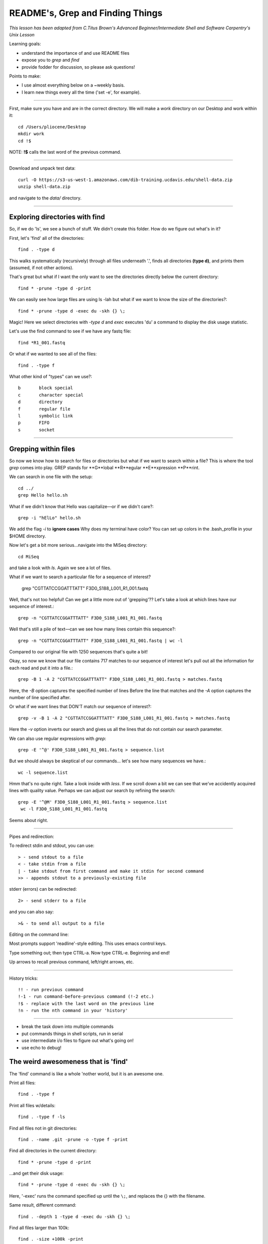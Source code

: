 README's, Grep and Finding Things
====================================

*This lesson has been adapted from C.Titus Brown's Advanced Beginner/Intermediate Shell and Software Carpentry's Unix Lesson*

Learning goals:

* understand the importance of and use README files
* expose you to `grep` and `find`
* provide fodder for discussion, so please ask questions!

Points to make:

* I use almost everything below on a ~weekly basis.
* I learn new things every all the time ('set -e', for example).

-----

First, make sure you have and are in the correct directory. We will make a `work` directory on our Desktop and work within it::

   cd /Users/pliocene/Desktop
   mkdir work
   cd !$

NOTE: **!$** calls the last word of the previous command.

-----

Download and unpack test data::

   curl -O https://s3-us-west-1.amazonaws.com/dib-training.ucdavis.edu/shell-data.zip
   unzip shell-data.zip

and navigate to the `data/` directory.


----

Exploring directories with find
------------------------------

So, if we do 'ls', we see a bunch of stuff.  We didn't create this folder.
How do we figure out what's in it?

First, let's 'find' all of the directories::

   find . -type d

This walks systematically (recursively) through all files underneath '.',
finds all directories **(type d)**, and prints them (assumed, if not other
actions).

That's great but what if I want the only want to see the directories directly below the current directory::

   find * -prune -type d -print

We can easily see how large files are using ls -lah but what if we want to know the size of the directories?::

   find * -prune -type d -exec du -skh {} \;


Magic! Here we select directories with `-type d` and `exec` executes 'du' a command to display the disk usage statistic.

Let's use the find command to see if we have any fastq file::

   find *R1_001.fastq

Or what if we wanted to see all of the files::

   find . -type f

What other kind of "types" can we use?::

   b       block special
   c       character special
   d       directory
   f       regular file
   l       symbolic link
   p       FIFO
   s       socket


----

Grepping within files 
-------------------------

So now we know how to search for files or directories but what if we want to search within a file?
This is where the tool `grep` comes into play. GREP stands for **G**lobal **R**egular **E**xpression **P**rint.

We can search in one file with the setup::

   cd ../
   grep Hello hello.sh

What if we didn't know that Hello was capitalize––or if we didn't care?::

   grep -i "hElLo" hello.sh

We add the flag `-i` to **ignore cases**
Why does my terminal have color? You can set up colors in the .bash_profile in your $HOME directory.

Now let's get a bit more serious...navigate into the MiSeq directory::

  cd MiSeq

and take a look with `ls`. Again we see a lot of files.

What if we want to search a particular file for a sequence of interest?

   grep "CGTTATCCGGATTTATT" F3D0_S188_L001_R1_001.fastq

Well, that's not too helpful! Can we get a little more out of 'grepping'?? Let's take a look at which lines have our sequence of interest.::

   grep -n "CGTTATCCGGATTTATT" F3D0_S188_L001_R1_001.fastq

Well that's still a pile of text––can we see how many lines contain this sequence?::

   grep -n "CGTTATCCGGATTTATT" F3D0_S188_L001_R1_001.fastq | wc -l

Compared to our original file with 1250 sequences that's quite a bit!

Okay, so now we know that our file contains 717 matches to our sequence of interest let's pull out all the information for each read and put it into a file.::

   grep -B 1 -A 2 "CGTTATCCGGATTTATT" F3D0_S188_L001_R1_001.fastq > matches.fastq

Here, the `-B` option captures the specified number of lines Before the line that matches and the `-A` option captures the number of line specified after.	

Or what if we want lines that DON'T match our sequence of interest?::

   grep -v -B 1 -A 2 "CGTTATCCGGATTTATT" F3D0_S188_L001_R1_001.fastq > matches.fastq

Here the `-v` option inverts our search and gives us all the lines that do not contain our search parameter.

We can also use regular expressions with `grep`::

   grep -E '^@' F3D0_S188_L001_R1_001.fastq > sequence.list

But we should always be skeptical of our commands... let's see how many sequences we have.::

   wc -l sequence.list

Hmm that's no quite right. Take a look inside with `less`. If we scroll down a bit we can see that we've accidently acquired lines with quality value. 
Perhaps we can adjust our search by refining the search::

  grep -E '^@M' F3D0_S188_L001_R1_001.fastq > sequence.list
   wc -l F3D0_S188_L001_R1_001.fastq

Seems about right.









----

Pipes and redirection:

To redirect stdin and stdout, you can use::

  > - send stdout to a file
  < - take stdin from a file
  | - take stdout from first command and make it stdin for second command
  >> - appends stdout to a previously-existing file

stderr (errors) can be redirected::

  2> - send stderr to a file

and you can also say::

  >& - to send all output to a file

Editing on the command line:

Most prompts support 'readline'-style editing.  This uses emacs control
keys.

Type something out; then type CTRL-a.  Now type CTRL-e.  Beginning and end!

Up arrows to recall previous command, left/right arrows, etc.

----

History tricks::

  !! - run previous command
  !-1 - run command-before-previous command (!-2 etc.)
  !$ - replace with the last word on the previous line
  !n - run the nth command in your 'history'


--------------------------

* break the task down into multiple commands
* put commands things in shell scripts, run in serial
* use intermediate i/o files to figure out what's going on!
* use echo to debug!

The weird awesomeness that is 'find'
------------------------------------

The 'find' command is like a whole 'nother world, but it is an awesome one.

Print all files::
  
   find . -type f

Print all files w/details::

   find . -type f -ls

Find all files not in git directories::

   find . -name .git -prune -o -type f -print

Find all directories in the current directory::

   find * -prune -type d -print

...and get their disk usage::

   find * -prune -type d -exec du -skh {} \;

Here, '-exec' runs the command specified up until the ``\;``, and replaces
the {} with the filename.

Same result, different command::

   find . -depth 1 -type d -exec du -skh {} \;

Find all files larger than 100k::

   find . -size +100k -print

Find all files that were changed within the last 10 minutes::

  find . -ctime -10m

(...and do things to them with -exec ;).

Run 'grep -l' to find all files containing the string 'CGTTATCCGGATTTATTGGGTTTA'::

  find . -type f -exec grep -q CGTTATCCGGATTTATTGGGTTTA {} \; -print

(What's the difference between this and 'grep -l CGTTATCCGGATTTATTGGGTTTA *'?)

Note, you can use -a (and) and -o (or), along with ``\(`` and ``\)``,
to group conditions::

  find . \( \( -type f -size +100k \) -o \( -type f -size -1k \) \)  -print
  
...so it's basically all programming...


Challenge exercise: how would you copy all files containing a specific string
('CGTTATCCGGATTTATTGGGTTTA', say) into a new directory? And what are the
pros (and cons) of your approach?


Other notes
-----------

Google (and especially stackoverflow) is your friend.
